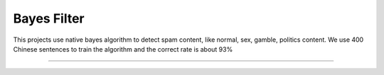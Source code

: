 Bayes Filter
=======================

.. image:: https://img.shields.io/pypi/v/bayes-filter.svg
    :target: https://pypi.python.org/pypi/bayes-filter

.. image:: https://img.shields.io/pypi/l/bayes-filter.svg
    :target: https://pypi.python.org/pypi/bayes-filter

.. image:: https://img.shields.io/pypi/pyversions/bayes-filter.svg
    :target: https://pypi.python.org/pypi/bayes-filter

This projects use native bayes algorithm to detect spam content, like normal, sex, gamble, politics content. We use 400 Chinese sentences to train the algorithm and the correct rate is about 93%

----
